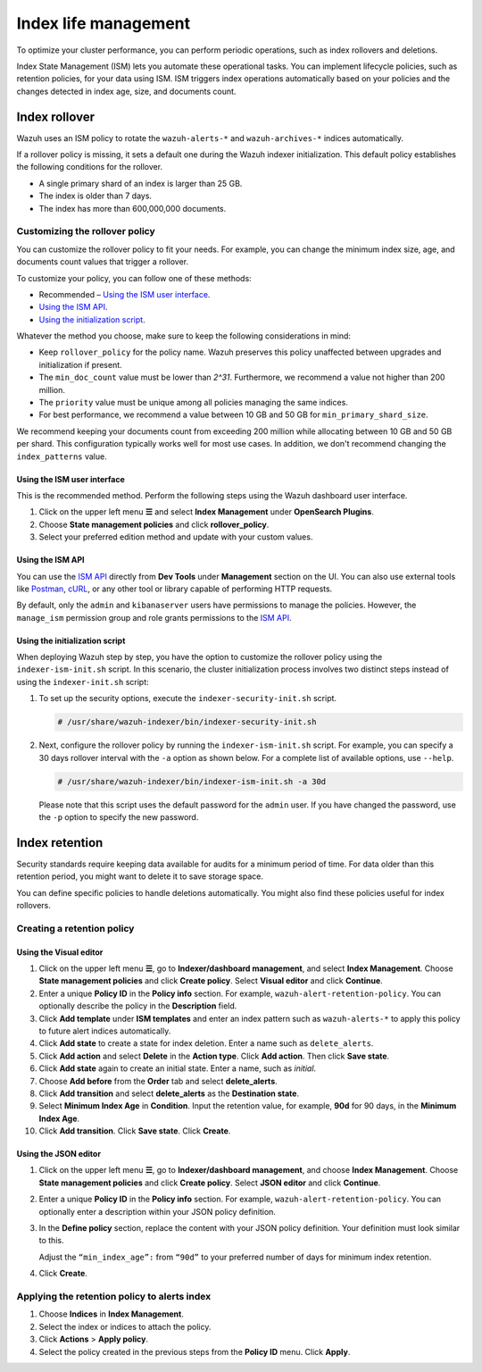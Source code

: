 .. Copyright (C) 2015, Wazuh, Inc.

.. meta::
   :description: Learn how to define index management policies in this section of the documentation.

Index life management
=====================

To optimize your cluster performance, you can perform periodic operations, such as index rollovers and deletions.

Index State Management (ISM) lets you automate these operational tasks. You can implement lifecycle policies, such as retention policies, for your data using ISM. ISM triggers index operations automatically based on your policies and the changes detected in index age, size, and documents count.

Index rollover
---------------

Wazuh uses an ISM policy to rotate the ``wazuh-alerts-*`` and ``wazuh-archives-*`` indices automatically.

If a rollover policy is missing, it sets a default one during the Wazuh indexer initialization. This default policy establishes the following conditions for the rollover.

-  A single primary shard of an index is larger than 25 GB.
-  The index is older than 7 days.
-  The index has more than 600,000,000 documents.

.. code-block:: json
   :emphasize-lines: 11,12,13

   {
      "policy": {
            "description": "Wazuh rollover and alias policy",
            "default_state": "active",
            "states": [
            {
               "name": "active",
               "actions": [
               {
                  "rollover": {
                        "min_primary_shard_size": "25gb",
                        "min_index_age": "7d",
                        "min_doc_count": "600000000"
                  }
               }
               ]
            }
            ],
            "ism_template": {
               "index_patterns": ["wazuh-alerts-*", "wazuh-archives-*", "-wazuh-alerts-4.x-sample*"],
               "priority": "50"
            }
      }
   }

Customizing the rollover policy
^^^^^^^^^^^^^^^^^^^^^^^^^^^^^^^

You can customize the rollover policy to fit your needs. For example, you can change the minimum index size, age, and documents count values that trigger a rollover.

To customize your policy, you can follow one of these methods:

-  Recommended – `Using the ISM user interface`_.
-  `Using the ISM API`_.
-  `Using the initialization script`_.

Whatever the method you choose, make sure to keep the following considerations in mind:

-  Keep ``rollover_policy`` for the policy name. Wazuh preserves this policy unaffected between upgrades and initialization if present.
-  The ``min_doc_count`` value must be lower than *2^31*. Furthermore, we recommend a value not higher than 200 million.
-  The ``priority`` value must be unique among all policies managing the same indices.
-  For best performance, we recommend a value between 10 GB and 50 GB for ``min_primary_shard_size``.

We recommend keeping your documents count from exceeding 200 million while allocating between 10 GB and 50 GB per shard. This configuration typically works well for most use cases. In addition, we don't recommend changing the ``index_patterns`` value.

Using the ISM user interface
~~~~~~~~~~~~~~~~~~~~~~~~~~~~

This is the recommended method. Perform the following steps using the Wazuh dashboard user interface.

#. Click on the upper left menu **☰** and select **Index Management** under **OpenSearch Plugins**.
#. Choose **State management policies** and click **rollover_policy**. 
#. Select your preferred edition method and update with your custom values.

Using the ISM API
~~~~~~~~~~~~~~~~~

You can use the `ISM API <https://opensearch.org/docs/latest/im-plugin/ism/api/>`__ directly from **Dev Tools** under **Management** section on the UI. You can also use external tools like `Postman <https://www.postman.com/>`_, `cURL <https://curl.se/>`_, or any other tool or library capable of performing HTTP requests.

By default, only the ``admin`` and ``kibanaserver`` users have permissions to manage the policies. However, the ``manage_ism`` permission group and role grants permissions to the `ISM API <https://opensearch.org/docs/latest/security/access-control/permissions/#index-state-management-permissions>`__.

Using the initialization script
~~~~~~~~~~~~~~~~~~~~~~~~~~~~~~~

When deploying Wazuh step by step, you have the option to customize the rollover policy using the ``indexer-ism-init.sh`` script. In this scenario, the cluster initialization process involves two distinct steps instead of using the ``indexer-init.sh`` script:

#. To set up the security options, execute the ``indexer-security-init.sh`` script.

   .. code-block:: console
    
      # /usr/share/wazuh-indexer/bin/indexer-security-init.sh

#. Next, configure the rollover policy by running the ``indexer-ism-init.sh`` script. For example, you can specify a 30 days rollover interval with the ``-a`` option as shown below. For a complete list of available options, use ``--help``.

   .. code-block:: console
    
      # /usr/share/wazuh-indexer/bin/indexer-ism-init.sh -a 30d

   Please note that this script uses the default password for the ``admin`` user. If you have changed the password, use the ``-p`` option to specify the new password.

Index retention
---------------

Security standards require keeping data available for audits for a minimum period of time. For data older than this retention period, you might want to delete it to save storage space.

You can define specific policies to handle deletions automatically. You might also find these policies useful for index rollovers.

Creating a retention policy
^^^^^^^^^^^^^^^^^^^^^^^^^^^

Using the Visual editor
~~~~~~~~~~~~~~~~~~~~~~~

#. Click on the upper left menu **☰**, go to **Indexer/dashboard management**, and select **Index Management**. Choose **State management policies** and click **Create policy**. Select **Visual editor** and click **Continue**.

   .. thumbnail:: /images/manual/wazuh-indexer/state-management-policies.png
      :title: State management policies
      :alt: State management policies
      :align: center
      :width: 80%

   .. thumbnail:: /images/manual/wazuh-indexer/configuration-method-visual.png
      :title: Visual editor configuration method
      :alt: Visual editor configuration method
      :align: center
      :width: 80%

#. Enter a unique **Policy ID** in the **Policy info** section. For example, ``wazuh-alert-retention-policy``. You can optionally describe the policy in the **Description** field.

   .. thumbnail:: /images/manual/wazuh-indexer/create-policy.png
      :title: Create policy
      :alt: Create policy
      :align: center
      :width: 80%

#. Click **Add template** under **ISM templates** and enter an index pattern such as ``wazuh-alerts-*`` to apply this policy to future alert indices automatically.
#. Click **Add state** to create a state for index deletion. Enter a name such as ``delete_alerts``.
#. Click **Add action** and select **Delete** in the **Action type**. Click **Add action**. Then click **Save state**.
#. Click **Add state** again to create an initial state. Enter a name, such as *initial*.
#. Choose **Add before** from the **Order** tab and select **delete_alerts**.
#. Click **Add transition** and select **delete_alerts** as the **Destination state**.
#. Select **Minimum Index Age** in **Condition**. Input the retention value, for example, **90d** for 90 days, in the **Minimum Index Age**.
#. Click **Add transition**. Click **Save state**. Click **Create**.

Using the JSON editor
~~~~~~~~~~~~~~~~~~~~~

#. Click on the upper left menu **☰**, go to **Indexer/dashboard management**, and choose **Index Management**. Choose **State management policies** and click **Create policy**. Select **JSON editor** and click **Continue**.

   .. thumbnail:: /images/manual/wazuh-indexer/configuration-method-json.png
      :title: JSON editor configuration method
      :alt: JSON editor configuration method
      :align: center
      :width: 80%

#. Enter a unique **Policy ID** in the **Policy info** section. For example, ``wazuh-alert-retention-policy``. You can optionally enter a description within your JSON policy definition.

   .. thumbnail:: /images/manual/wazuh-indexer/json-policy-definition.png
      :title: JSON policy definition
      :alt: JSON policy definition
      :align: center
      :width: 80%

#. In the **Define policy** section, replace the content with your JSON policy definition. Your definition must look similar to this.

   .. code-block:: json
      :emphasize-lines: 16

      {
          "policy": {
              "policy_id": "wazuh-alert-retention-policy",
              "description": "Wazuh alerts retention policy",
              "schema_version": 17,
              "error_notification": null,
              "default_state": "retention_state",
              "states": [
                  {
                      "name": "retention_state",
                      "actions": [],
                      "transitions": [
                          {
                              "state_name": "delete_alerts",
                              "conditions": {
                                  "min_index_age": "90d"
                              }
                          }
                      ]
                  },
                  {
                      "name": "delete_alerts",
                      "actions": [
                          {
                              "retry": {
                                  "count": 3,
                                  "backoff": "exponential",
                                  "delay": "1m"
                              },
                              "delete": {}
                          }
                      ],
                      "transitions": []
                  }
              ],
              "ism_template": [
                  {
                      "index_patterns": [
                          "wazuh-alerts-*"
                      ],
                      "priority": 1
                  }
              ]
          }
      }

   Adjust the ``“min_index_age”:`` from ``“90d”`` to your preferred number of days for minimum index retention.

#. Click **Create**.

Applying the retention policy to alerts index
^^^^^^^^^^^^^^^^^^^^^^^^^^^^^^^^^^^^^^^^^^^^^

#. Choose **Indices** in **Index Management**.
#. Select the index or indices to attach the policy.
#. Click **Actions** > **Apply policy**.

   .. thumbnail:: /images/manual/wazuh-indexer/apply-policy-to-indices.png
      :title: Apply policy to indices
      :alt: Apply policy to indices
      :align: center
      :width: 80%

#. Select the policy created in the previous steps from the **Policy ID** menu. Click **Apply**.